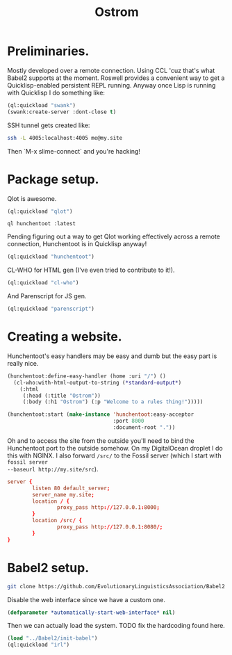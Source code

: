 #+TITLE: Ostrom

* Preliminaries.

Mostly developed over a remote connection. Using CCL 'cuz that's what Babel2
supports at the moment. Roswell provides a convenient way to get a
Quicklisp-enabled persistent REPL running. Anyway once Lisp is running with
Quicklisp I do something like:

#+BEGIN_SRC lisp
  (ql:quickload "swank")
  (swank:create-server :dont-close t)
#+END_SRC

SSH tunnel gets created like:

#+BEGIN_SRC sh
  ssh -L 4005:localhost:4005 me@my.site
#+END_SRC

Then `M-x slime-connect` and you're hacking!

* Package setup.

Qlot is awesome.

#+BEGIN_SRC lisp
  (ql:quickload "qlot")
#+END_SRC

#+BEGIN_SRC fundamental
  ql hunchentoot :latest
#+END_SRC

Pending figuring out a way to get Qlot working effectively across a remote
connection, Hunchentoot is in Quicklisp anyway!

#+BEGIN_SRC lisp
  (ql:quickload "hunchentoot")
#+END_SRC

CL-WHO for HTML gen (I've even tried to contribute to it!).

#+BEGIN_SRC lisp
  (ql:quickload "cl-who")
#+END_SRC

And Parenscript for JS gen.

#+BEGIN_SRC lisp
  (ql:quickload "parenscript")
#+END_SRC

* Creating a website.

Hunchentoot's easy handlers may be easy and dumb but the easy part is really
nice.

#+BEGIN_SRC lisp
  (hunchentoot:define-easy-handler (home :uri "/") ()
    (cl-who:with-html-output-to-string (*standard-output*)
      (:html
       (:head (:title "Ostrom"))
       (:body (:h1 "Ostrom") (:p "Welcome to a rules thing!")))))

  (hunchentoot:start (make-instance 'hunchentoot:easy-acceptor
                                    :port 8000
                                    :document-root "."))
#+END_SRC

Oh and to access the site from the outside you'll need to bind the Hunchentoot
port to the outside somehow. On my DigitalOcean droplet I do this with NGINX. I
also forward =/src/= to the Fossil server (which I start with =fossil server
--baseurl http://my.site/src=).

#+BEGIN_SRC conf
  server {
          listen 80 default_server;
          server_name my.site;
          location / {
                  proxy_pass http://127.0.0.1:8000;
          }
          location /src/ {
                  proxy_pass http://127.0.0.1:8080/;
          }
  }
#+END_SRC

* Babel2 setup.

  #+begin_src sh
    git clone https://github.com/EvolutionaryLinguisticsAssociation/Babel2
  #+end_src

  Disable the web interface since we have a custom one.

  #+begin_src lisp
    (defparameter *automatically-start-web-interface* nil)
  #+end_src

  Then we can actually load the system. TODO fix the hardcoding found here.

  #+begin_src lisp
    (load "../Babel2/init-babel")
    (ql:quickload "irl")
  #+end_src

